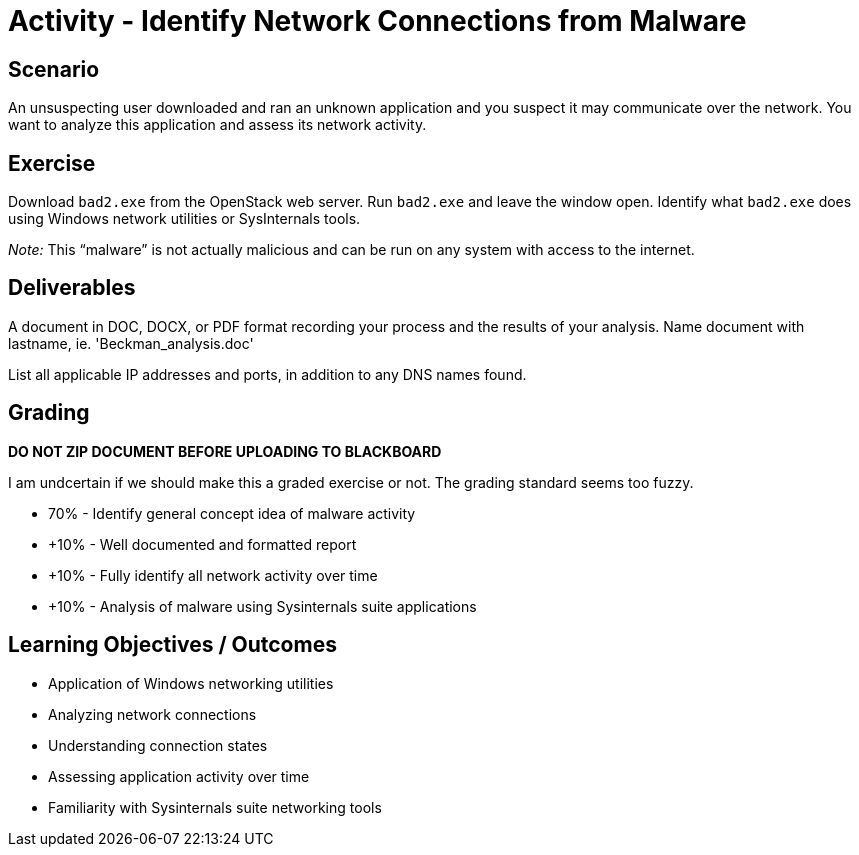 :doctype: book
:stylesheet: ../../cctc.css

= Activity - Identify Network Connections from Malware

== Scenario

An unsuspecting user downloaded and ran an unknown application and you suspect it may communicate over the network. You want to analyze this application and assess its network activity.

== Exercise

Download `bad2.exe` from the OpenStack web server. Run `bad2.exe` and leave the window open. Identify what `bad2.exe` does using Windows network utilities or SysInternals tools.

_Note:_ This “malware” is not actually malicious and can be run on any system with access to the internet.

== Deliverables

A document in DOC, DOCX, or PDF format recording your process and the results of your analysis.  Name document with lastname, ie. 'Beckman_analysis.doc'

List all applicable IP addresses and ports, in addition to any DNS names found.

.*DOCUMENT MUST BE IN DOC, DOCX, or PDF FORMAT*
.*DO NOT ZIP DOCUMENT BEFORE UPLOADING TO BLACKBOARD*


== Grading

I am undcertain if we should make this a graded exercise or not. The grading standard seems too fuzzy.

* 70% - Identify general concept idea of malware activity
* +10% - Well documented and formatted report
* +10% - Fully identify all network activity over time
* +10% - Analysis of malware using Sysinternals suite applications

== Learning Objectives / Outcomes

* Application of Windows networking utilities
* Analyzing network connections
* Understanding connection states
* Assessing application activity over time
* Familiarity with Sysinternals suite networking tools